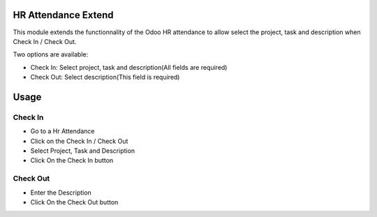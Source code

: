 HR Attendance Extend
=====================

This module extends the functionnality of the Odoo HR attendance to allow select the project, task and
description when Check In / Check Out.

Two options are available:

* Check In: Select project, task and description(All fields are required)
* Check Out: Select description(This field is required)

Usage
=====

Check In
---------
* Go to a Hr Attendance
* Click on the Check In / Check Out
* Select Project, Task and Description
* Click On the Check In button

Check Out
----------
* Enter the Description
* Click On the Check Out button